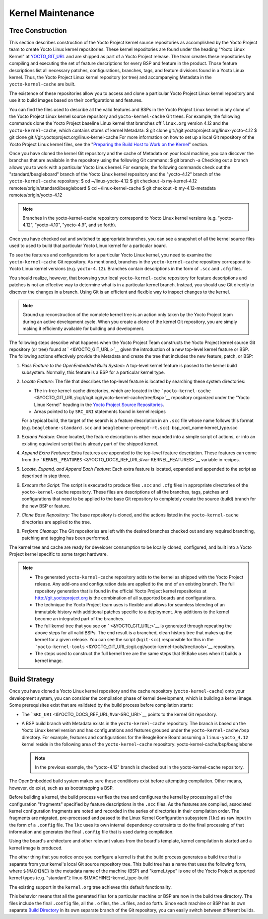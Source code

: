 ******************
Kernel Maintenance
******************

Tree Construction
=================

This section describes construction of the Yocto Project kernel source
repositories as accomplished by the Yocto Project team to create Yocto
Linux kernel repositories. These kernel repositories are found under the
heading "Yocto Linux Kernel" at `YOCTO_GIT_URL <&YOCTO_GIT_URL;>`__ and
are shipped as part of a Yocto Project release. The team creates these
repositories by compiling and executing the set of feature descriptions
for every BSP and feature in the product. Those feature descriptions
list all necessary patches, configurations, branches, tags, and feature
divisions found in a Yocto Linux kernel. Thus, the Yocto Project Linux
kernel repository (or tree) and accompanying Metadata in the
``yocto-kernel-cache`` are built.

The existence of these repositories allow you to access and clone a
particular Yocto Project Linux kernel repository and use it to build
images based on their configurations and features.

You can find the files used to describe all the valid features and BSPs
in the Yocto Project Linux kernel in any clone of the Yocto Project
Linux kernel source repository and ``yocto-kernel-cache`` Git trees. For
example, the following commands clone the Yocto Project baseline Linux
kernel that branches off ``linux.org`` version 4.12 and the
``yocto-kernel-cache``, which contains stores of kernel Metadata: $ git
clone git://git.yoctoproject.org/linux-yocto-4.12 $ git clone
git://git.yoctoproject.org/linux-kernel-cache For more information on
how to set up a local Git repository of the Yocto Project Linux kernel
files, see the "`Preparing the Build Host to Work on the
Kernel <#preparing-the-build-host-to-work-on-the-kernel>`__" section.

Once you have cloned the kernel Git repository and the cache of Metadata
on your local machine, you can discover the branches that are available
in the repository using the following Git command: $ git branch -a
Checking out a branch allows you to work with a particular Yocto Linux
kernel. For example, the following commands check out the
"standard/beagleboard" branch of the Yocto Linux kernel repository and
the "yocto-4.12" branch of the ``yocto-kernel-cache`` repository: $ cd
~/linux-yocto-4.12 $ git checkout -b my-kernel-4.12
remotes/origin/standard/beagleboard $ cd ~/linux-kernel-cache $ git
checkout -b my-4.12-metadata remotes/origin/yocto-4.12

.. note::

   Branches in the
   yocto-kernel-cache
   repository correspond to Yocto Linux kernel versions (e.g.
   "yocto-4.12", "yocto-4.10", "yocto-4.9", and so forth).

Once you have checked out and switched to appropriate branches, you can
see a snapshot of all the kernel source files used to used to build that
particular Yocto Linux kernel for a particular board.

To see the features and configurations for a particular Yocto Linux
kernel, you need to examine the ``yocto-kernel-cache`` Git repository.
As mentioned, branches in the ``yocto-kernel-cache`` repository
correspond to Yocto Linux kernel versions (e.g. ``yocto-4.12``).
Branches contain descriptions in the form of ``.scc`` and ``.cfg``
files.

You should realize, however, that browsing your local
``yocto-kernel-cache`` repository for feature descriptions and patches
is not an effective way to determine what is in a particular kernel
branch. Instead, you should use Git directly to discover the changes in
a branch. Using Git is an efficient and flexible way to inspect changes
to the kernel.

.. note::

   Ground up reconstruction of the complete kernel tree is an action
   only taken by the Yocto Project team during an active development
   cycle. When you create a clone of the kernel Git repository, you are
   simply making it efficiently available for building and development.

The following steps describe what happens when the Yocto Project Team
constructs the Yocto Project kernel source Git repository (or tree)
found at ` <&YOCTO_GIT_URL;>`__ given the introduction of a new
top-level kernel feature or BSP. The following actions effectively
provide the Metadata and create the tree that includes the new feature,
patch, or BSP:

1. *Pass Feature to the OpenEmbedded Build System:* A top-level kernel
   feature is passed to the kernel build subsystem. Normally, this
   feature is a BSP for a particular kernel type.

2. *Locate Feature:* The file that describes the top-level feature is
   located by searching these system directories:

   -  The in-tree kernel-cache directories, which are located in the
      ```yocto-kernel-cache`` <&YOCTO_GIT_URL;/cgit/cgit.cgi/yocto-kernel-cache/tree/bsp>`__
      repository organized under the "Yocto Linux Kernel" heading in the
      `Yocto Project Source
      Repositories <http://git.yoctoproject.org/cgit/cgit.cgi>`__.

   -  Areas pointed to by ``SRC_URI`` statements found in kernel recipes

   For a typical build, the target of the search is a feature
   description in an ``.scc`` file whose name follows this format (e.g.
   ``beaglebone-standard.scc`` and ``beaglebone-preempt-rt.scc``):
   bsp_root_name-kernel_type.scc

3. *Expand Feature:* Once located, the feature description is either
   expanded into a simple script of actions, or into an existing
   equivalent script that is already part of the shipped kernel.

4. *Append Extra Features:* Extra features are appended to the top-level
   feature description. These features can come from the
   ```KERNEL_FEATURES`` <&YOCTO_DOCS_REF_URL;#var-KERNEL_FEATURES>`__
   variable in recipes.

5. *Locate, Expand, and Append Each Feature:* Each extra feature is
   located, expanded and appended to the script as described in step
   three.

6. *Execute the Script:* The script is executed to produce files
   ``.scc`` and ``.cfg`` files in appropriate directories of the
   ``yocto-kernel-cache`` repository. These files are descriptions of
   all the branches, tags, patches and configurations that need to be
   applied to the base Git repository to completely create the source
   (build) branch for the new BSP or feature.

7. *Clone Base Repository:* The base repository is cloned, and the
   actions listed in the ``yocto-kernel-cache`` directories are applied
   to the tree.

8. *Perform Cleanup:* The Git repositories are left with the desired
   branches checked out and any required branching, patching and tagging
   has been performed.

The kernel tree and cache are ready for developer consumption to be
locally cloned, configured, and built into a Yocto Project kernel
specific to some target hardware.

.. note::

   -  The generated ``yocto-kernel-cache`` repository adds to the kernel
      as shipped with the Yocto Project release. Any add-ons and
      configuration data are applied to the end of an existing branch.
      The full repository generation that is found in the official Yocto
      Project kernel repositories at
      `http://git.yoctoproject.org <&YOCTO_GIT_URL;>`__ is the
      combination of all supported boards and configurations.

   -  The technique the Yocto Project team uses is flexible and allows
      for seamless blending of an immutable history with additional
      patches specific to a deployment. Any additions to the kernel
      become an integrated part of the branches.

   -  The full kernel tree that you see on ` <&YOCTO_GIT_URL;>`__ is
      generated through repeating the above steps for all valid BSPs.
      The end result is a branched, clean history tree that makes up the
      kernel for a given release. You can see the script (``kgit-scc``)
      responsible for this in the
      ```yocto-kernel-tools`` <&YOCTO_GIT_URL;/cgit.cgi/yocto-kernel-tools/tree/tools>`__
      repository.

   -  The steps used to construct the full kernel tree are the same
      steps that BitBake uses when it builds a kernel image.

Build Strategy
==============

Once you have cloned a Yocto Linux kernel repository and the cache
repository (``yocto-kernel-cache``) onto your development system, you
can consider the compilation phase of kernel development, which is
building a kernel image. Some prerequisites exist that are validated by
the build process before compilation starts:

-  The ```SRC_URI`` <&YOCTO_DOCS_REF_URL;#var-SRC_URI>`__ points to the
   kernel Git repository.

-  A BSP build branch with Metadata exists in the ``yocto-kernel-cache``
   repository. The branch is based on the Yocto Linux kernel version and
   has configurations and features grouped under the
   ``yocto-kernel-cache/bsp`` directory. For example, features and
   configurations for the BeagleBone Board assuming a
   ``linux-yocto_4.12`` kernel reside in the following area of the
   ``yocto-kernel-cache`` repository: yocto-kernel-cache/bsp/beaglebone

   .. note::

      In the previous example, the "yocto-4.12" branch is checked out in
      the
      yocto-kernel-cache
      repository.

The OpenEmbedded build system makes sure these conditions exist before
attempting compilation. Other means, however, do exist, such as as
bootstrapping a BSP.

Before building a kernel, the build process verifies the tree and
configures the kernel by processing all of the configuration "fragments"
specified by feature descriptions in the ``.scc`` files. As the features
are compiled, associated kernel configuration fragments are noted and
recorded in the series of directories in their compilation order. The
fragments are migrated, pre-processed and passed to the Linux Kernel
Configuration subsystem (``lkc``) as raw input in the form of a
``.config`` file. The ``lkc`` uses its own internal dependency
constraints to do the final processing of that information and generates
the final ``.config`` file that is used during compilation.

Using the board's architecture and other relevant values from the
board's template, kernel compilation is started and a kernel image is
produced.

The other thing that you notice once you configure a kernel is that the
build process generates a build tree that is separate from your kernel's
local Git source repository tree. This build tree has a name that uses
the following form, where ``${MACHINE}`` is the metadata name of the
machine (BSP) and "kernel_type" is one of the Yocto Project supported
kernel types (e.g. "standard"): linux-${MACHINE}-kernel_type-build

The existing support in the ``kernel.org`` tree achieves this default
functionality.

This behavior means that all the generated files for a particular
machine or BSP are now in the build tree directory. The files include
the final ``.config`` file, all the ``.o`` files, the ``.a`` files, and
so forth. Since each machine or BSP has its own separate `Build
Directory <&YOCTO_DOCS_REF_URL;#build-directory>`__ in its own separate
branch of the Git repository, you can easily switch between different
builds.
